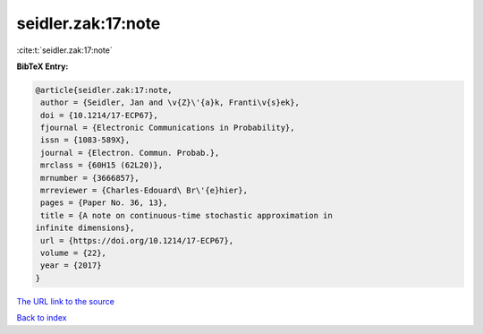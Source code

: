 seidler.zak:17:note
===================

:cite:t:`seidler.zak:17:note`

**BibTeX Entry:**

.. code-block:: bibtex

   @article{seidler.zak:17:note,
    author = {Seidler, Jan and \v{Z}\'{a}k, Franti\v{s}ek},
    doi = {10.1214/17-ECP67},
    fjournal = {Electronic Communications in Probability},
    issn = {1083-589X},
    journal = {Electron. Commun. Probab.},
    mrclass = {60H15 (62L20)},
    mrnumber = {3666857},
    mrreviewer = {Charles-Edouard\ Br\'{e}hier},
    pages = {Paper No. 36, 13},
    title = {A note on continuous-time stochastic approximation in
   infinite dimensions},
    url = {https://doi.org/10.1214/17-ECP67},
    volume = {22},
    year = {2017}
   }
`The URL link to the source <ttps://doi.org/10.1214/17-ECP67}>`_


`Back to index <../By-Cite-Keys.html>`_
